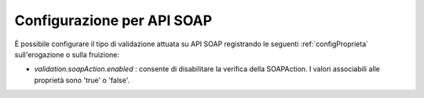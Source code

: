 .. _configSpecificaValidazioneSoap:

Configurazione per API SOAP
~~~~~~~~~~~~~~~~~~~~~~~~~~~

È possibile configurare il tipo di validazione attuata su API SOAP registrando le seguenti :ref:`configProprieta` sull'erogazione o sulla fruizione:

- *validation.soapAction.enabled* : consente di disabilitare la verifica della SOAPAction. I valori associabili alle proprietà sono 'true' o 'false'.

